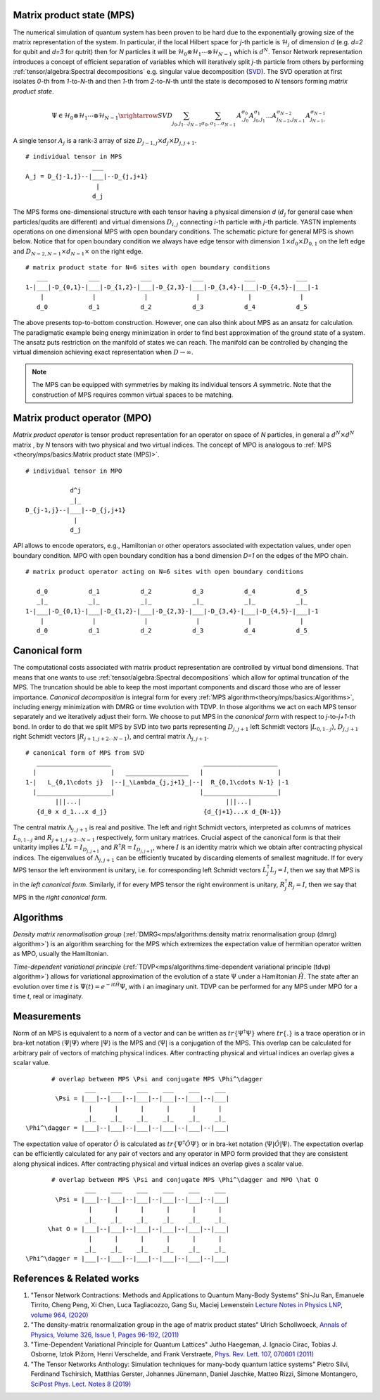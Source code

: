 Matrix product state (MPS)
--------------------------

The numerical simulation of quantum system has been proven to be hard due to the exponentially growing size of the matrix representation of the system. In particular, if the local Hilbert space for *j*-th particle is :math:`\mathcal{H}_j` of dimension *d* 
(e.g. *d=2* for qubit and *d=3* for qutrit) then for *N* particles it will be :math:`\mathcal{H}_0 \otimes \mathcal{H}_1 \cdots \otimes \mathcal{H}_{N-1}` 
which is :math:`d^N`. 
Tensor Network representation introduces a concept of efficient separation of variables which will iteratively split `j`-th particle from others by performing :ref:`tensor/algebra:Spectral decompositions` e.g. singular value decomposition 
(`SVD <https://en.wikipedia.org/wiki/Singular_value_decomposition>`_). 
The SVD operation at first isolates `0`-th from `1`-to-`N`-th and then `1`-th from `2`-to-`N`-th until the state is decomposed to `N` tensors forming  `matrix product state`. 

.. math::

    \Psi \in \mathcal{H}_0 \otimes \mathcal{H}_1 \cdots \otimes \mathcal{H}_{N-1} \xrightarrow{SVD}{\sum_{j_0,j_1\dots j_{N-1}} \sum_{\sigma_0,\sigma_1\dots \sigma_{N-1}} \, A^{\sigma_0}_{,j_0} A^{\sigma_1}_{j_0,j_1} \dots A^{\sigma_{N-2}}_{j_{N-2},j_{N-1}} A^{\sigma_{N-1}}_{j_{N-1},}}

.. 
  \Theta_{j_0,j_1\dots j_{N-1}}^{\sigma_0,\sigma_1\dots \sigma_{N-1}} \

A single tensor :math:`A_j` is a rank-3 array of size :math:`D_{j-1,j} \times d_j \times D_{j,j+1}`. 

::
    
    # individual tensor in MPS
                      ___
    A_j = D_{j-1,j}--|___|--D_{j,j+1}
                       |
                      d_j


The MPS forms one-dimensional structure with each tensor having a physical dimension *d* (:math:`d_j` for general case when particles/qudits are different) and virtual dimensions 
:math:`D_{i,j}` connecting *i*-th particle with *j*-th particle. YASTN implements operations on one dimensional MPS with open boundary conditions. 
The schematic picture for general MPS is shown below. Notice that for open boundary condition we always have edge tensor with dimension :math:`1\times d_0 \times D_{0,1}` 
on the left edge and :math:`D_{N-2,N-1} \times d_{N-1} \times` on the right edge.

::

        # matrix product state for N=6 sites with open boundary conditions
           ___           ___           ___           ___           ___           ___  
        1-|___|-D_{0,1}-|___|-D_{1,2}-|___|-D_{2,3}-|___|-D_{3,4}-|___|-D_{4,5}-|___|-1
            |             |             |             |             |             |   
           d_0           d_1           d_2           d_3           d_4           d_5

The above presents top-to-bottom construction. However, one can also think about MPS as an ansatz for calculation. The paradigmatic example being energy minimization in order
to find best approximation of the ground state of a system. The ansatz puts restriction on the manifold of states we can reach. The manifold can be controlled by changing the virtual dimension achieving exact representation when :math:`D\rightarrow\infty`. 


.. note::
        The MPS can be equipped with symmetries by making its individual tensors *A* symmetric. Note that the construction of MPS requires common virtual spaces to be matching.


Matrix product operator (MPO)
-----------------------------

*Matrix product operator* is tensor product representation for an operator on space of *N* particles, in general a :math:`d^N \times d^N` matrix , by `N` tensors with two physical and two virtual indices. The concept of MPO is analogous to :ref:`MPS <theory/mps/basics:Matrix product state (MPS)>`.

::

        # individual tensor in MPO

                    d^j
                    _|_
        D_{j-1,j}--|___|--D_{j,j+1}
                     |
                    d_j

API allows to encode operators, e.g., Hamiltonian or other operators associated with expectation values, under open boundary condition. MPO with open boundary condition has a bond dimension `D=1` on the edges of the MPO chain. 

::

        # matrix product operator acting on N=6 sites with open boundary conditions

           d_0           d_1           d_2           d_3           d_4           d_5
           _|_           _|_           _|_           _|_           _|_           _|_  
        1-|___|-D_{0,1}-|___|-D_{1,2}-|___|-D_{2,3}-|___|-D_{3,4}-|___|-D_{4,5}-|___|-1
            |             |             |             |             |             |   
           d_0           d_1           d_2           d_3           d_4           d_5


Canonical form 
---------------

The computational costs associated with matrix product representation are controlled by virtual bond dimensions. That means that one wants to use  :ref:`tensor/algebra:Spectral decompositions` which allow for optimal truncation of the MPS. The truncation should be able to keep the most important components and discard those who are of lesser importance. *Canonical decomposition* is integral form for every :ref:`MPS algorithm<theory/mps/basics:Algorithms>`, including energy minimization with DMRG or time evolution with TDVP. 
In those algorithms we act on each MPS tensor separately and we iteratively adjust their form. We choose to put MPS in the `canonical form` with respect to *j*-to-*j+1*-th bond. In order to do that we split MPS by SVD into two parts representing :math:`D_{j,j+1}` left Schmidt vectors :math:`|L_{0,1\cdots j}\rangle`, :math:`D_{j,j+1}` right Schmidt vectors :math:`|R_{j+1,j+2\cdots N-1}\rangle`, and central matrix :math:`\Lambda_{j,j+1}`.

::

        # canonical form of MPS from SVD
           ____________________                         ____________________ 
          |                    |   _________________   |                    |
        1-|   L_{0,1\cdots j}  |--|_\Lambda_{j,j+1}_|--|  R_{0,1\cdots N-1} |-1
          |____________________|                       |____________________|
                |||...|                                       |||...|
           {d_0 x d_1...x d_j}                          {d_{j+1}...x d_{N-1}}   


The central matrix :math:`\Lambda_{j,j+1}` is real and positive. The left and right Schmidt vectors, interpreted as columns of matrices  
:math:`L_{0,1\cdots j}` and :math:`R_{j+1,j+2\cdots N-1}` respectively, form unitary matrices. Crucial aspect of the canonical form is that their unitarity implies :math:`L^\dagger L=I_{D_{j,j+1}}` and  :math:`R^\dagger R=I_{D_{j,j+1}}`, where :math:`I` is an identity matrix which we obtain after contracting physical indices. The eigenvalues of :math:`\Lambda_{j,j+1}` can be efficiently trucated by discarding elements of smallest magnitude. 
If for every MPS tensor the left environment is unitary, i.e. for corresponding left Schmidt vectors :math:`L_j^\dagger L_j=I`, then we say that MPS is in the `left canonical form`. Similarly, if for every MPS tensor the right environment is unitary, :math:`R_j^\dagger R_j=I`, then we say that MPS in the `right canonical form`.


Algorithms
----------

`Density matrix renormalisation group` 
(:ref:`DMRG<mps/algorithms:density matrix renormalisation group (dmrg) algorithm>`) 
is an algorithm searching for the MPS which extremizes the expectation value of hermitian operator written as MPO, usually the Hamiltonian. 

`Time-dependent variational principle` 
(:ref:`TDVP<mps/algorithms:time-dependent variational principle (tdvp) algorithm>`) 
allows for variational approximation of the evolution of a state :math:`\Psi` under a Hamiltonian :math:`\hat H`. 
The state after an evolution over time `t` is :math:`\Psi(t)=e^{- i t \hat H} \Psi`, with :math:`i` an imaginary unit. 
TDVP can be performed for any MPS under MPO for a time `t`, real or imaginaty.


Measurements
------------

Norm of an MPS is equivalent to a norm of a vector and can be written as :math:`tr\{\Psi^\dagger \Psi\}` where :math:`tr\{.\}` is a trace operation or in bra-ket notation :math:`\langle\Psi|\Psi\rangle` where :math:`|\Psi\rangle` is the MPS and 
:math:`\langle\Psi|` is a conjugation of the MPS. This overlap can be calculated for arbitrary pair of vectors of matching physical indices. After contracting physical and virtual indices an overlap gives a scalar value.


::

        # overlap between MPS \Psi and conjugate MPS \Phi^\dagger
                 ___    ___    ___    ___    ___    ___  
         \Psi = |___|--|___|--|___|--|___|--|___|--|___|
                  |      |      |      |      |      |       
                 _|_    _|_    _|_    _|_    _|_    _|_
 \Phi^\dagger = |___|--|___|--|___|--|___|--|___|--|___|


The expectation value of operator :math:`\hat O` is calculated as :math:`tr\{\Psi^\dagger \hat O \Psi\}` or in bra-ket notation :math:`\langle\Psi|\hat O|\Psi\rangle`. The expectation overlap can be efficiently calculated for any pair of vectors and any operator in MPO form provided that they 
are consistent along physical indices. After contracting physical and virtual indices an overlap gives a scalar value.


::

        # overlap between MPS \Psi and conjugate MPS \Phi^\dagger and MPO \hat O
                 ___    ___    ___    ___    ___    ___  
         \Psi = |___|--|___|--|___|--|___|--|___|--|___|
                  |      |      |      |      |      |       
                 _|_    _|_    _|_    _|_    _|_    _|_
       \hat O = |___|--|___|--|___|--|___|--|___|--|___|
                  |      |      |      |      |      |      
                 _|_    _|_    _|_    _|_    _|_    _|_
 \Phi^\dagger = |___|--|___|--|___|--|___|--|___|--|___|


References & Related works
--------------------------

1. "Tensor Network Contractions: Methods and Applications to Quantum Many-Body Systems" Shi-Ju Ran, Emanuele Tirrito, Cheng Peng, Xi Chen, Luca Tagliacozzo, Gang Su, Maciej Lewenstein `Lecture Notes in Physics LNP, volume 964, (2020) <https://link.springer.com/book/10.1007/978-3-030-34489-4>`_
2. "The density-matrix renormalization group in the age of matrix product states" Ulrich Schollwoeck, `Annals of Physics, Volume 326, Issue 1, Pages 96-192, (2011) <https://arxiv.org/pdf/1008.3477.pdf>`_
3. "Time-Dependent Variational Principle for Quantum Lattices" Jutho Haegeman, J. Ignacio Cirac, Tobias J. Osborne, Iztok Pižorn, Henri Verschelde, and Frank Verstraete, `Phys. Rev. Lett. 107, 070601 (2011) <https://arxiv.org/abs/1103.0936v2>`_
4. "The Tensor Networks Anthology: Simulation techniques for many-body quantum lattice systems" Pietro Silvi, Ferdinand Tschirsich, Matthias Gerster, Johannes Jünemann, Daniel Jaschke, Matteo Rizzi, Simone Montangero, `SciPost Phys. Lect. Notes 8 (2019) <https://scipost.org/SciPostPhysLectNotes.8>`_
